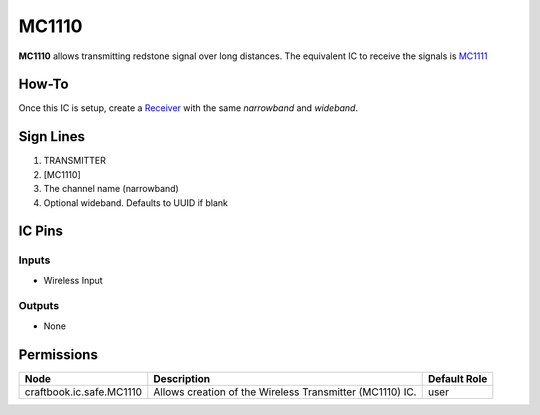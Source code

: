 ======
MC1110
======

**MC1110** allows transmitting redstone signal over long distances. The equivalent IC to receive the signals is `MC1111 <MC1111.html>`_

How-To
======

Once this IC is setup, create a `Receiver <MC1111.html>`_ with the same `narrowband` and `wideband`.

.. image:: /images/ics/mc1110/transmitter.png
   :align: center


Sign Lines
==========

1. TRANSMITTER
2. [MC1110]
3. The channel name (narrowband)
4. Optional wideband. Defaults to UUID if blank


IC Pins
=======


Inputs
------

- Wireless Input

Outputs
-------

- None


Permissions
===========

======================== ======================================================== ============
Node                     Description                                              Default Role 
======================== ======================================================== ============
craftbook.ic.safe.MC1110 Allows creation of the Wireless Transmitter (MC1110) IC. user         
======================== ======================================================== ============



